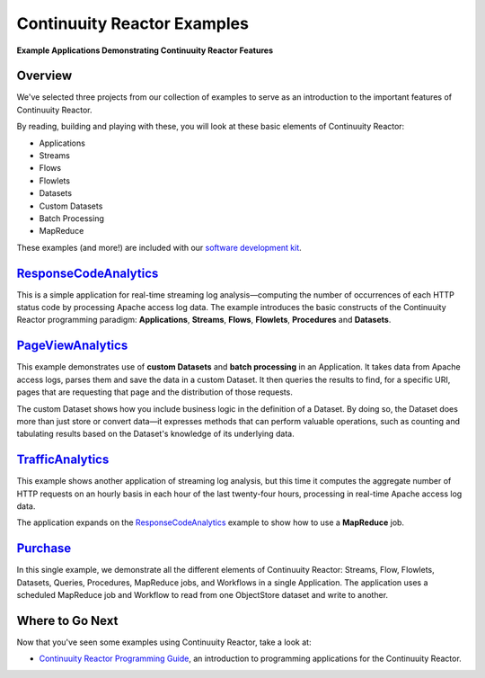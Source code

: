 .. :Author: Continuuity, Inc.
   :Description: Continuuity Reactor Examples

============================
Continuuity Reactor Examples
============================

**Example Applications Demonstrating Continuuity Reactor Features**

.. reST Editor: .. section-numbering::
.. reST Editor: .. contents::

Overview
========

We've selected three projects from our collection of examples to serve as
an introduction to the important features of Continuuity Reactor.

By reading, building and playing with these, you will look at these basic
elements of Continuuity Reactor:

- Applications
- Streams
- Flows
- Flowlets
- Datasets
- Custom Datasets
- Batch Processing
- MapReduce

These examples (and more!) are included with our
`software development kit <http://continuuity.com/download>`__.

`ResponseCodeAnalytics <responseCodeAnalytics.html>`_
======================================================================
This is a simple application for real-time streaming log analysis—computing 
the number of occurrences of each HTTP status code by processing Apache access log data. 
The example introduces the basic constructs of the Continuuity Reactor programming paradigm:
**Applications**, **Streams**, **Flows**, **Flowlets**, **Procedures** and **Datasets**.

`PageViewAnalytics <pageViewAnalytics.html>`_
==============================================================
This example demonstrates use of **custom Datasets** and **batch processing** in an Application.
It takes data from Apache access logs,
parses them and save the data in a custom Dataset. It then queries the results to find,
for a specific URI, pages that are requesting that page and the distribution of those requests.

The custom Dataset shows how you include business logic in the definition of a Dataset.
By doing so, the Dataset does more than just store or convert data—it
expresses methods that can perform valuable operations, such as counting and tabulating results
based on the Dataset's knowledge of its underlying data.

`TrafficAnalytics <trafficAnalytics.html>`_
=======================================================================
This example shows another application of streaming log analysis, but this time it
computes the aggregate number of HTTP requests on an hourly basis
in each hour of the last twenty-four hours, processing in real-time Apache access log data.
 
The application expands on the `ResponseCodeAnalytics`_ example to show how to use a **MapReduce** job.

`Purchase <purchase.html>`_
=======================================================================
In this single example, we demonstrate all the different elements of Continuuity Reactor:
Streams, Flow, Flowlets, Datasets, Queries, Procedures, MapReduce jobs, and Workflows 
in a single Application.
The application uses a scheduled MapReduce job and Workflow to read from one ObjectStore dataset
and write to another.

Where to Go Next
================
Now that you've seen some examples using Continuuity Reactor, take a look at:

- `Continuuity Reactor Programming Guide <../programming.html>`__,
  an introduction to programming applications for the Continuuity Reactor.
